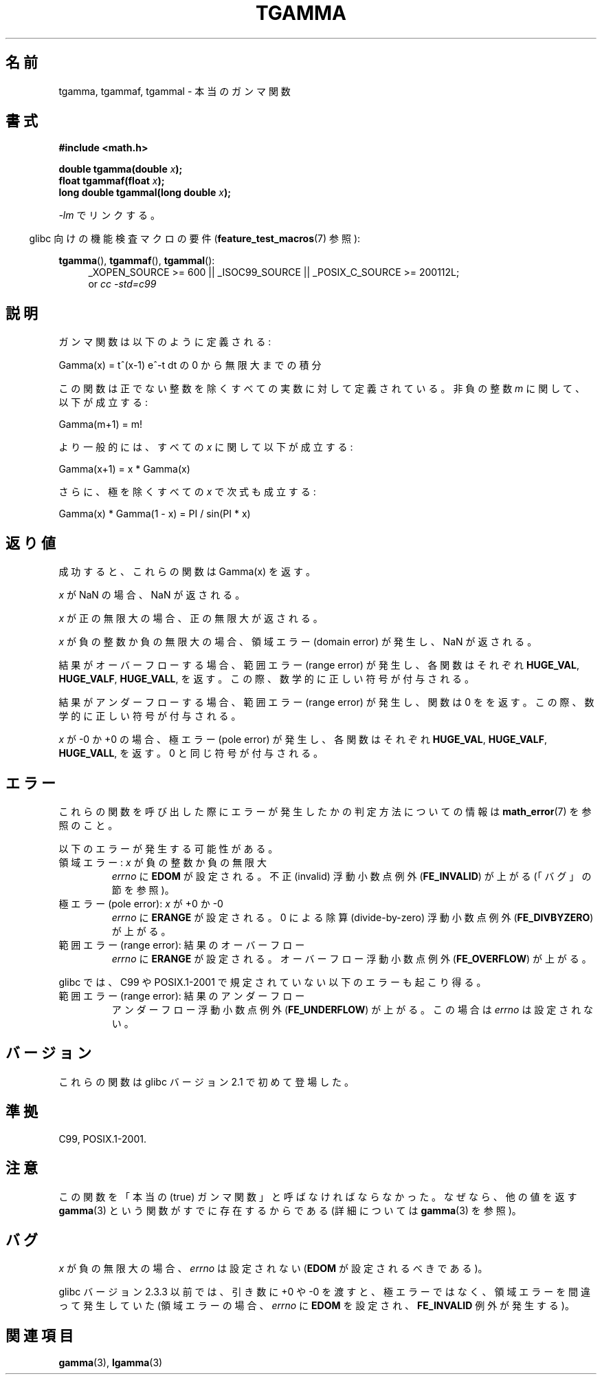 .\" Copyright 2002 Walter Harms (walter.harms@informatik.uni-oldenburg.de)
.\" Distributed under GPL
.\" Based on glibc infopages
.\" and Copyright 2008, Linux Foundation, written by Michael Kerrisk
.\"     <mtk.manpages@gmail.com>
.\" Modified 2004-11-15, fixed error noted by Fabian Kreutz
.\"	 <kreutz@dbs.uni-hannover.de>
.\"
.\" Japanese Version Copyright (c) 2002 Akihiro MOTOKI
.\"         all rights reserved.
.\" Translated Sun Sep 22 09:31:52 2002
.\"         by Akihiro MOTOKI <amotoki@dd.iij4u.or.jp>
.\" Updated & Modified Sat Feb 12 12:00:00 2005
.\"         by SAITOH Akira <s-akira@users.sourceforge.net>
.\" Updated 2008-09-16, Akihiro MOTOKI <amotoki@dd.iij4u.or.jp>
.\"
.TH TGAMMA 3 2010-09-20 "GNU" "Linux Programmer's Manual"
.SH 名前
tgamma, tgammaf, tgammal \- 本当のガンマ関数
.SH 書式
.B #include <math.h>
.sp
.BI "double tgamma(double " x );
.br
.BI "float tgammaf(float " x );
.br
.BI "long double tgammal(long double " x );
.sp
\fI\-lm\fP でリンクする。
.sp
.in -4n
glibc 向けの機能検査マクロの要件
.RB ( feature_test_macros (7)
参照):
.in
.sp
.ad l
.BR tgamma (),
.BR tgammaf (),
.BR tgammal ():
.RS 4
_XOPEN_SOURCE\ >=\ 600 || _ISOC99_SOURCE ||
_POSIX_C_SOURCE\ >=\ 200112L;
.br
or
.I cc\ -std=c99
.RE
.ad
.SH 説明
ガンマ関数は以下のように定義される:
.sp
     Gamma(x) = t^(x\-1) e^\-t dt の 0 から無限大までの積分
.sp
この関数は正でない整数を除くすべての実数に対して定義されている。
非負の整数 \fIm\fP に関して、以下が成立する:
.sp
    Gamma(m+1) = m!
.sp
より一般的には、すべての \fIx\fP に関して以下が成立する:
.sp
    Gamma(x+1) = x * Gamma(x)
.sp
さらに、極を除くすべての \fIx\fP で次式も成立する:
.sp
    Gamma(x) * Gamma(1 \- x) = PI / sin(PI * x)
.PP
.SH 返り値
成功すると、これらの関数は Gamma(x) を返す。

.I x
が NaN の場合、NaN が返される。

.I x
が正の無限大の場合、正の無限大が返される。

.I x
が負の整数か負の無限大の場合、領域エラー (domain error) が発生し、
NaN が返される。

結果がオーバーフローする場合、範囲エラー (range error) が発生し、
各関数はそれぞれ
.BR HUGE_VAL ,
.BR HUGE_VALF ,
.BR HUGE_VALL ,
を返す。この際、数学的に正しい符号が付与される。

結果がアンダーフローする場合、範囲エラー (range error) が発生し、
関数は 0 をを返す。この際、数学的に正しい符号が付与される。

.I x
が \-0 か +0 の場合、極エラー (pole error) が発生し、
各関数はそれぞれ
.BR HUGE_VAL ,
.BR HUGE_VALF ,
.BR HUGE_VALL ,
を返す。
0 と同じ符号が付与される。
.SH エラー
これらの関数を呼び出した際にエラーが発生したかの判定方法についての情報は
.BR math_error (7)
を参照のこと。
.PP
以下のエラーが発生する可能性がある。
.TP
領域エラー: \fIx\fP が負の整数か負の無限大
.\" FIXME . errno is not set to EDOM for x == -inf
.\" Bug raised: http://sources.redhat.com/bugzilla/show_bug.cgi?id=6809
.I errno
に
.B EDOM
が設定される。
不正 (invalid) 浮動小数点例外
.RB ( FE_INVALID )
が上がる (「バグ」の節を参照)。
.TP
極エラー (pole error): \fIx\fP が +0 か \-0
.I errno
に
.B ERANGE
が設定される。
0 による除算 (divide-by-zero) 浮動小数点例外
.RB ( FE_DIVBYZERO )
が上がる。
.TP
範囲エラー (range error): 結果のオーバーフロー
.I errno
に
.B ERANGE
が設定される。
オーバーフロー浮動小数点例外
.RB ( FE_OVERFLOW )
が上がる。
.PP
glibc では、C99 や POSIX.1-2001 で規定されていない以下のエラーも
起こり得る。
.TP
範囲エラー (range error): 結果のアンダーフロー
.\" e.g., tgamma(-172.5) on glibc 2.8/x86-32
.\" .I errno
.\" is set to
.\" .BR ERANGE .
アンダーフロー浮動小数点例外
.RB ( FE_UNDERFLOW )
が上がる。
この場合は
.I errno
は設定されない。
.\" FIXME . Is it intentional that errno is not set:
.\" Bug raised: http://sources.redhat.com/bugzilla/show_bug.cgi?id=6810
.\"
.\" glibc (as at 2.8) also supports and an inexact
.\" exception for various cases.
.SH バージョン
これらの関数は glibc バージョン 2.1 で初めて登場した。
.SH 準拠
C99, POSIX.1-2001.
.SH 注意
この関数を「本当の (true) ガンマ関数」と呼ばなければならなかった。
なぜなら、他の値を返す
.BR gamma (3)
という関数がすでに存在するからである (詳細については
.BR gamma (3)
を参照)。
.SH バグ
.I x
が負の無限大の場合、
.I errno
は設定されない
.RB ( EDOM
が設定されるべきである)。
.\" Bug raised: http://sources.redhat.com/bugzilla/show_bug.cgi?id=6809

glibc バージョン 2.3.3 以前では、
引き数に +0 や \-0 を渡すと、極エラーではなく、
領域エラーを間違って発生していた
(領域エラーの場合、
.I errno
に
.B EDOM
を設定され、
.B FE_INVALID
例外が発生する)。
.SH 関連項目
.BR gamma (3),
.BR lgamma (3)
